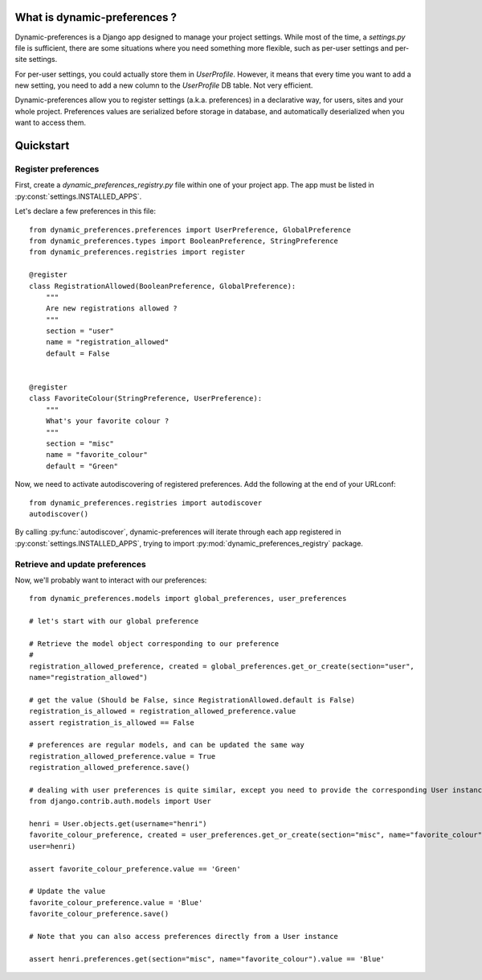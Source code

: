 What is dynamic-preferences ?
=============================

Dynamic-preferences is a Django app designed to manage your project settings. While most of the time,
a `settings.py` file is sufficient, there are some situations where you need something more flexible,
such as per-user settings and per-site settings.

For per-user settings, you could actually store them in `UserProfile`. However, it means that every time you want to
add a new setting, you need to add a new column to the `UserProfile` DB table. Not very efficient.

Dynamic-preferences allow you to register settings (a.k.a. preferences) in a declarative way, for users,
sites and your whole project. Preferences values are serialized before storage in database,
and automatically deserialized when you want to access them.

Quickstart
==========

Register preferences
********************

First, create a `dynamic_preferences_registry.py` file within one of your project app. The app must be listed in
:py:const:`settings.INSTALLED_APPS`.

Let's declare a few preferences in this file::

    from dynamic_preferences.preferences import UserPreference, GlobalPreference
    from dynamic_preferences.types import BooleanPreference, StringPreference
    from dynamic_preferences.registries import register

    @register
    class RegistrationAllowed(BooleanPreference, GlobalPreference):
        """
        Are new registrations allowed ?
        """
        section = "user"
        name = "registration_allowed"
        default = False


    @register
    class FavoriteColour(StringPreference, UserPreference):
        """
        What's your favorite colour ?
        """
        section = "misc"
        name = "favorite_colour"
        default = "Green"

Now, we need to activate autodiscovering of registered preferences. Add the following at the end of your URLconf::

    from dynamic_preferences.registries import autodiscover
    autodiscover()

By calling :py:func:`autodiscover`, dynamic-preferences will iterate through each app registered in
:py:const:`settings.INSTALLED_APPS`, trying to import :py:mod:`dynamic_preferences_registry` package.

Retrieve and update preferences
*******************************

Now, we'll probably want to interact with our preferences::

    from dynamic_preferences.models import global_preferences, user_preferences

    # let's start with our global preference

    # Retrieve the model object corresponding to our preference
    # 
    registration_allowed_preference, created = global_preferences.get_or_create(section="user",
    name="registration_allowed")

    # get the value (Should be False, since RegistrationAllowed.default is False)
    registration_is_allowed = registration_allowed_preference.value
    assert registration_is_allowed == False

    # preferences are regular models, and can be updated the same way
    registration_allowed_preference.value = True
    registration_allowed_preference.save()

    # dealing with user preferences is quite similar, except you need to provide the corresponding User instance
    from django.contrib.auth.models import User

    henri = User.objects.get(username="henri")
    favorite_colour_preference, created = user_preferences.get_or_create(section="misc", name="favorite_colour",
    user=henri)

    assert favorite_colour_preference.value == 'Green'

    # Update the value
    favorite_colour_preference.value = 'Blue'
    favorite_colour_preference.save()

    # Note that you can also access preferences directly from a User instance

    assert henri.preferences.get(section="misc", name="favorite_colour").value == 'Blue'